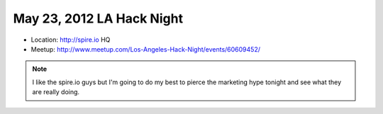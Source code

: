 ==========================
May 23, 2012 LA Hack Night
==========================

* Location: http://spire.io HQ
* Meetup: http://www.meetup.com/Los-Angeles-Hack-Night/events/60609452/

.. note:: I like the spire.io guys but I'm going to do my best to pierce the marketing hype tonight and see what they are really doing.